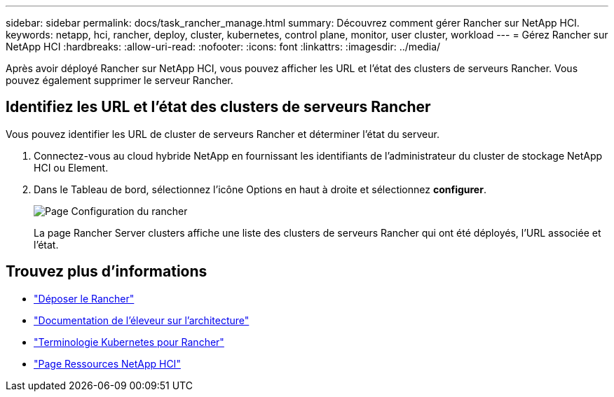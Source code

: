 ---
sidebar: sidebar 
permalink: docs/task_rancher_manage.html 
summary: Découvrez comment gérer Rancher sur NetApp HCI. 
keywords: netapp, hci, rancher, deploy, cluster, kubernetes, control plane, monitor, user cluster, workload 
---
= Gérez Rancher sur NetApp HCI
:hardbreaks:
:allow-uri-read: 
:nofooter: 
:icons: font
:linkattrs: 
:imagesdir: ../media/


[role="lead"]
Après avoir déployé Rancher sur NetApp HCI, vous pouvez afficher les URL et l'état des clusters de serveurs Rancher. Vous pouvez également supprimer le serveur Rancher.



== Identifiez les URL et l'état des clusters de serveurs Rancher

Vous pouvez identifier les URL de cluster de serveurs Rancher et déterminer l'état du serveur.

. Connectez-vous au cloud hybride NetApp en fournissant les identifiants de l'administrateur du cluster de stockage NetApp HCI ou Element.
. Dans le Tableau de bord, sélectionnez l'icône Options en haut à droite et sélectionnez *configurer*.
+
image::hcc_configure.png[Page Configuration du rancher]

+
La page Rancher Server clusters affiche une liste des clusters de serveurs Rancher qui ont été déployés, l'URL associée et l'état.



[discrete]
== Trouvez plus d'informations

* link:task_rancher_remove_deployment.html["Déposer le Rancher"]
* https://rancher.com/docs/rancher/v2.x/en/overview/architecture/["Documentation de l'éleveur sur l'architecture"^]
* https://rancher.com/docs/rancher/v2.x/en/overview/concepts/["Terminologie Kubernetes pour Rancher"^]
* https://www.netapp.com/us/documentation/hci.aspx["Page Ressources NetApp HCI"^]

